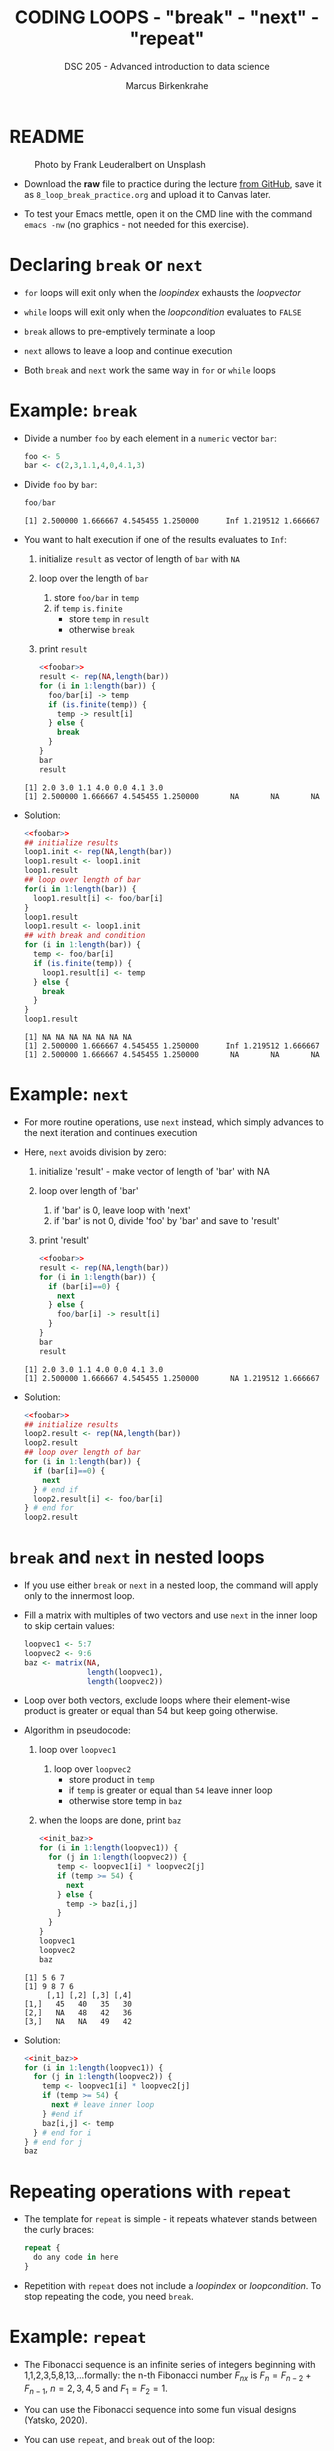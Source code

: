 #+TITLE: CODING LOOPS - "break" - "next" - "repeat"
#+AUTHOR: Marcus Birkenkrahe
#+SUBTITLE: DSC 205 - Advanced introduction to data science
#+STARTUP: overview hideblocks indent inlineimages entitiespretty
#+OPTIONS: toc:nil num:nil ^:nil
#+PROPERTY: header-args:R :session *R* :results output :exports both :noweb yes
* README
#+attr_html: :width 400px
#+caption: Photo by Frank Leuderalbert on Unsplash
[[../img/8_break.jpg]]

- Download the *raw* file to practice during the lecture [[https://github.com/birkenkrahe/ds2/tree/main/org][from GitHub]],
  save it as ~8_loop_break_practice.org~ and upload it to Canvas later.

- To test your Emacs mettle, open it on the CMD line with the command
  ~emacs -nw~ (no graphics - not needed for this exercise).

* Declaring ~break~ or ~next~

- ~for~ loops will exit only when the /loopindex/ exhausts the /loopvector/

- ~while~ loops will exit only when the /loopcondition/ evaluates to ~FALSE~

- ~break~ allows to pre-emptively terminate a loop

- ~next~ allows to leave a loop and continue execution

- Both ~break~ and ~next~ work the same way in ~for~ or ~while~ loops

* Example: ~break~

      - Divide a number ~foo~ by each element in a ~numeric~ vector ~bar~:
        #+name: foobar
        #+begin_src R :results silent
          foo <- 5
          bar <- c(2,3,1.1,4,0,4.1,3)
        #+end_src

      - Divide ~foo~ by ~bar~:
        #+begin_src R
          foo/bar
        #+end_src

        #+RESULTS:
        : [1] 2.500000 1.666667 4.545455 1.250000      Inf 1.219512 1.666667

      - You want to halt execution if one of the results evaluates to ~Inf~:
        1) initialize ~result~ as vector of length of ~bar~ with ~NA~
        2) loop over the length of ~bar~
           1. store ~foo/bar~ in ~temp~
           2. if ~temp~ ~is.finite~
              - store ~temp~ in ~result~
              - otherwise ~break~
        3) print ~result~
        #+name: loop1.result
        #+begin_src R
          <<foobar>>
          result <- rep(NA,length(bar))
          for (i in 1:length(bar)) {
            foo/bar[i] -> temp
            if (is.finite(temp)) {
              temp -> result[i]
            } else {
              break
            }
          }
          bar
          result
        #+end_src

        #+RESULTS: loop1.result
        : [1] 2.0 3.0 1.1 4.0 0.0 4.1 3.0
        : [1] 2.500000 1.666667 4.545455 1.250000       NA       NA       NA

      - Solution:
        #+name: loop1.result.alt
        #+begin_src R
          <<foobar>>
          ## initialize results
          loop1.init <- rep(NA,length(bar))
          loop1.result <- loop1.init
          loop1.result
          ## loop over length of bar
          for(i in 1:length(bar)) {
            loop1.result[i] <- foo/bar[i]
          }
          loop1.result
          loop1.result <- loop1.init
          ## with break and condition
          for (i in 1:length(bar)) {
            temp <- foo/bar[i]
            if (is.finite(temp)) {
              loop1.result[i] <- temp
            } else {
              break
            }
          }
          loop1.result
        #+end_src

        #+RESULTS: loop1.result.alt
        : [1] NA NA NA NA NA NA NA
        : [1] 2.500000 1.666667 4.545455 1.250000      Inf 1.219512 1.666667
        : [1] 2.500000 1.666667 4.545455 1.250000       NA       NA       NA

* Example: ~next~

- For more routine operations, use ~next~ instead, which simply advances
  to the next iteration and continues execution

- Here, ~next~ avoids division by zero:
  1) initialize 'result' - make vector of length of 'bar' with NA
  2) loop over length of 'bar'
     1. if 'bar' is 0, leave loop with 'next'
     2. if 'bar' is not 0, divide 'foo' by 'bar' and save to 'result'
  3) print 'result'
  #+begin_src R
    <<foobar>>
    result <- rep(NA,length(bar))
    for (i in 1:length(bar)) {
      if (bar[i]==0) {
        next
      } else {
        foo/bar[i] -> result[i]
      }
    }
    bar
    result
  #+end_src

  #+RESULTS:
  : [1] 2.0 3.0 1.1 4.0 0.0 4.1 3.0
  : [1] 2.500000 1.666667 4.545455 1.250000       NA 1.219512 1.666667

- Solution:
  #+name: loop2.result
  #+begin_src R
    <<foobar>>
    ## initialize results
    loop2.result <- rep(NA,length(bar))
    loop2.result
    ## loop over length of bar
    for (i in 1:length(bar)) {
      if (bar[i]==0) {
        next
      } # end if
      loop2.result[i] <- foo/bar[i]
    } # end for
    loop2.result
  #+end_src

* ~break~ and ~next~ in nested loops

- If you use either ~break~ or ~next~ in a nested loop, the command will
  apply only to the innermost loop.

- Fill a matrix with multiples of two vectors and use ~next~ in the
  inner loop to skip certain values:
  #+name: init_baz
  #+begin_src R
    loopvec1 <- 5:7
    loopvec2 <- 9:6
    baz <- matrix(NA,
                  length(loopvec1),
                  length(loopvec2))
    #+end_src

- Loop over both vectors, exclude loops where their element-wise
  product is greater or equal than 54 but keep going otherwise.

- Algorithm in pseudocode:
  1) loop over ~loopvec1~
     1. loop over ~loopvec2~
        - store product in ~temp~
        - if ~temp~ is greater or equal than ~54~ leave inner loop
        - otherwise store temp in ~baz~
  2) when the loops are done, print ~baz~
  #+begin_src R
    <<init_baz>>
    for (i in 1:length(loopvec1)) {
      for (j in 1:length(loopvec2)) {
        temp <- loopvec1[i] * loopvec2[j]
        if (temp >= 54) {
          next
        } else {
          temp -> baz[i,j]
        }
      }
    }
    loopvec1
    loopvec2
    baz
  #+end_src

  #+RESULTS:
  : [1] 5 6 7
  : [1] 9 8 7 6
  :      [,1] [,2] [,3] [,4]
  : [1,]   45   40   35   30
  : [2,]   NA   48   42   36
  : [3,]   NA   NA   49   42

- Solution:
  #+begin_src R
    <<init_baz>>
    for (i in 1:length(loopvec1)) {
      for (j in 1:length(loopvec2)) {
        temp <- loopvec1[i] * loopvec2[j]
        if (temp >= 54) {
          next # leave inner loop
        } #end if
        baz[i,j] <- temp
      } # end for i
    } # end for j
    baz
  #+end_src

* Repeating operations with ~repeat~

- The template for ~repeat~ is simple - it repeats whatever stands
  between the curly braces:
  #+begin_src R
    repeat {
      do any code in here
    }
  #+end_src

- Repetition with ~repeat~ does not include a /loopindex/ or
  /loopcondition/. To stop repeating the code, you need ~break~.

* Example: ~repeat~

- The Fibonacci sequence is an infinite series of integers beginning
  with 1,1,2,3,5,8,13,...formally: the n-th Fibonacci number $F_{nx}$ is
  $F_{n} = F_{n-2} + F_{n-1 }$, $n=2,3,4,5$ and $F_{1} = F_{2} = 1$.

- You can use the Fibonacci sequence into some fun visual designs
  (Yatsko, 2020).

- You can use ~repeat~, and ~break~ out of the loop:
  1) initialize first two terms ~fib.a~ and ~fib.b~ with ~1~
  2) repeat
     1. store next term ~fib.a + fib.b~ in ~temp~
     2. overwrite ~fib.a~ with ~fib.b~ (this is now the head)
     3. overwrite ~fib.b~ with ~temp~ (this is the new term)
     4. print ~fib.b~ with ~cat~
     5. if ~fib.b~ greater than ~150~
        - write "(Break now...Fibonacci > 150)" with ~cat~
        - leave with ~break~
     #+name: fibonacci
     #+begin_src R
       ...
     #+end_src

- Solution:
  #+begin_src R
    fib.a <- 1  # initialize first two terms
    fib.b <- 1
    repeat {
      temp <- fib.a + fib.b   # compute next term
      fib.a <- fib.b          # move variables forward
      fib.b <- temp           # fib.b becomes new Fibonacci number
      cat(fib.b,",",sep="")   # print Fibonacci number
      if (fib.b > 150) {      # cut of if number greater than 150
        cat("Break now...\n")
        break                 # leave repeat loop
      } # end if
    } #end repeat
  #+end_src

  #+RESULTS:
  : 2,3,5,8,13,21,34,55,89,144,233,Break now...

- The quickest Fibonacci generator (first 30 F-numbers, no ~break~):
  #+begin_src R
    for (i in 4:30)  f[i] <- f[i-2] + f[i-1] |> print()
  #+end_src

- Alternative solution with ~repeat~ and ~break~:
  #+begin_src R
    fib <- rep(NA,100)  # initialize vector
    fib[2] <- fib[1] <- 1  # initialize first two numbers
    i = 2
    repeat { i <- i + 1  # counter
      fib[i] <- fib[i-2] + fib[i-1] |> print()
      if (fib[i] > 150) break
    }
  #+end_src

  #+RESULTS:
  #+begin_example
  [1] 1
  [1] 2
  [1] 3
  [1] 5
  [1] 8
  [1] 13
  [1] 21
  [1] 34
  [1] 55
  [1] 89
  [1] 144
  #+end_example

* Bonus exercises
#+attr_latex: :width 400px
[[../img/exercise.jpg]]

- Submit solutions to these exercises as Org-mode files for bonus.
- Complete one or the other or both (max 10 points per exercise)
- [[https://lyon.instructure.com/courses/1041/assignments/8975/edit][Upload your solutions to Canvas]] by March 13, 11:59 pm.

** Exercise 1: ~while~ without ~break~ or ~next~

Earlier, we divided ~foo~ by ~bar~, where:
#+begin_src R
  <<foobar>>
  foo
  bar
#+end_src

#+RESULTS:
: [1] 5
: [1] 2.0 3.0 1.1 4.0 0.0 4.1 3.0

1) Write a ~while~ loop - without using ~break~ or ~next~ that will produce
   the same vector as ~loop1.result~ ([[https://github.com/birkenkrahe/ds2/blob/main/org/8_loop_break.org#example-break][see GitHub]]): compute ~foo/bar~ and
   make sure you break off as soon as ~Inf~ is produced.
   #+begin_src R
     <<loop1.result>>
   #+end_src

   #+RESULTS:
   : [1] NA NA NA NA NA NA NA
   : [1] 2.500000 1.666667 4.545455 1.250000       NA       NA       NA

   #+begin_src R
     ...
   #+end_src

2) Obtain the same result as ~loop2.result~ using an ~ifelse~ function
   instead of a loop.
   #+begin_src R
     <<loop2.result>>
   #+end_src

   #+RESULTS:
   : [1] NA NA NA NA NA NA NA
   : [1] 2.500000 1.666667 4.545455 1.250000       NA 1.219512 1.666667

   #+begin_src R
     ...
   #+end_src

** Exercise 2: ~for~ and ~repeat~ instead of ~while~

To demonstrate ~while~ loops, you used ~mynumbers~ to progressively fill
~mylist~ with identity matrices whose dimensions matched the values in
~mynumbers~. The loop was instructed to stop when it reached the end of
the ~numeric~ vector or a number greater than 5:
#+name: initialize
#+begin_src R :results silent
  mylist <- list()  # create an empty list to store all matrices
  counter <- 1      # set loop index counter variable to 1
  mynumbers <- c(4,5,1,2,6,2,4,6,6,2) # matrix dimensions
  mycondition <- mynumbers[counter] <= 5 # while loop condition
#+end_src
#+name: build_list
#+begin_src R
  while (mycondition) {
    mylist[[counter]] <- diag(mynumbers[counter]) # add matrix to list
    counter <- counter + 1   # increase counter (stepping through mynumbers)
    ## update loop condition
    if (counter <= length(mynumbers)) {
      mycondition <- mynumbers[counter] <= 5  # counter in bounds
    } else {
      mycondition <- FALSE   # counter out of bounds (end of mynumbers)
    }
  }
  mylist
#+end_src

1) Write a ~for~ loop using a ~break~ declaration that does the same thing.

2) Write a ~repeat~ statement that does the same thing.

* Glossary

| TERM   | MEANING                                   |
|--------+-------------------------------------------|
| ~break~  | leave loop and stop execution             |
| ~next~   | leave current loop and continue execution |
| ~repeat~ | repeat any statements in the loop area    |

* References

- Ceballos, M. (2013). Data structure. URL: [[http://venus.ifca.unican.es/Rintro/dataStruct.html][venus.ifca.unican.es]].
- Davies, T.D. (2016). The Book of R. NoStarch Press.
- Treadway, A. (20 Oct 2020). Why you should use vapply in R. URL:
  [[https://theautomatic.net/2020/10/20/why-you-should-use-vapply-in-r/][theautomatic.net]].
- Yatsko, J. (23 Feb, 2020). A New Way to Look at Fibonacci
  Numbers. URL: [[https://youtu.be/o1eLKODSCqw][youtube.com]].
- Zach (Dec 7, 2021). How to Use the mapply() Function in R (With
  Examples). URL: [[https://www.statology.org/r-mapply/][statology.org]].

* Footnotes
[fn:2]Astonishingly, some websites are trying to sell these (freely
available) data for US$100.00 ([[https://www.dataandsons.com/categories/product-lists/diamonds-dataset][see here]]).

[fn:1]The ~apply~ call extracts the diagonal elements for each of the 2
layers with ~diag~. Each call to ~diag~ of a matrix returns a vector and
these vectors are returned as columns of a new matrix.
